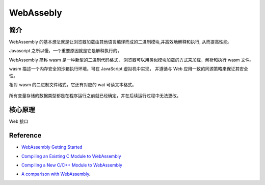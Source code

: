 ######################
WebAssebly
######################


简介
===================

WebAssembly 的基本想法就是让浏览器加载由其他语言编译而成的二进制模块,并高效地解释和执行, 从而提高性能。

Javascript 之所以慢，一个重要原因就是它是解释执行的，

WebAssembly 简称 wasm 是一种新型的二进制代码格式， 浏览器可以用类似模块加载的方式来加载，解析和执行 wasm 文件。

wasm 描述一个内存安全的沙箱执行环境，可在 JavaScript 虚拟机中实现， 并遵循与 Web 应用一致的同源策略来保证其安全性。

相对 wasm 的二进制文件格式，它还有对应的 wat 可读文本格式。

.. figure:: ../_static/v8_pipeline_wasm.png
   :scale: 100 %
   :alt: V8 Pipeline Design + WASM


所有变量存储的数据类型都是在程序运行之前就已经确定，并在后续运行过程中无法更改。



核心原理
==================

Web 接口



Reference
==================


* `WebAssembly Getting Started`_

.. _WebAssembly Getting Started: https://webassembly.org/getting-started/developers-guide/

* `Compiling an Existing C Module to WebAssembly`_

.. _Compiling an Existing C Module to WebAssembly: https://developer.mozilla.org/en-US/docs/WebAssembly/existing_C_to_wasm

* `Compiling a New C/C++ Module to WebAssembly`_

.. _Compiling a New C/C++ Module to WebAssembly: https://developer.mozilla.org/en-US/docs/WebAssembly/C_to_wasm


* `A comparison with WebAssembly`_.

.. _A comparison with WebAssembly: https://blog.sessionstack.com/how-javascript-works-a-comparison-with-webassembly-why-in-certain-cases-its-better-to-use-it-d80945172d79